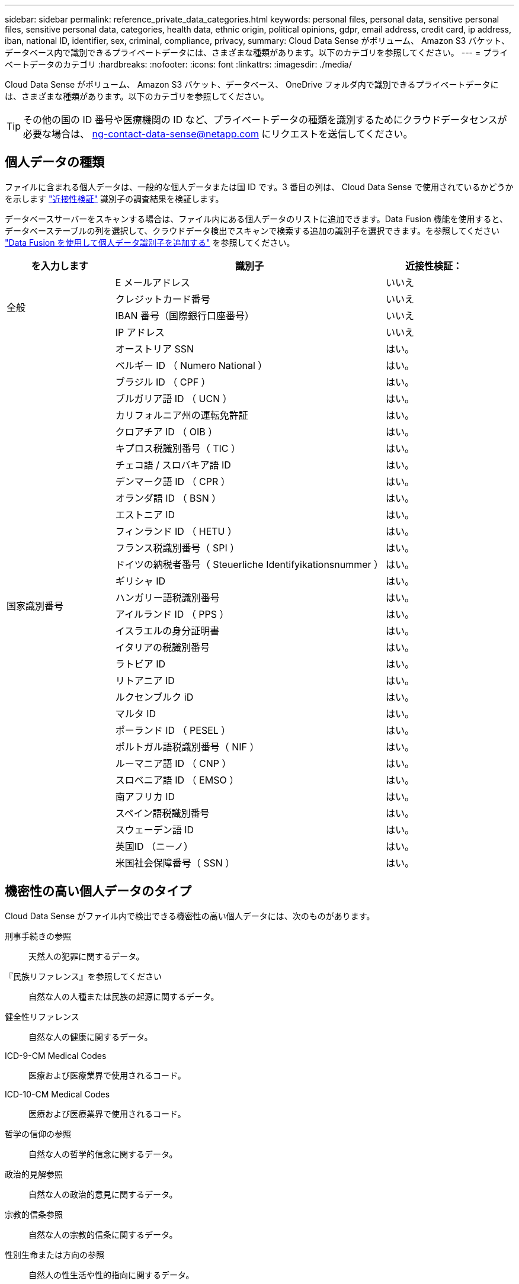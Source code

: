 ---
sidebar: sidebar 
permalink: reference_private_data_categories.html 
keywords: personal files, personal data, sensitive personal files, sensitive personal data, categories, health data, ethnic origin, political opinions, gdpr, email address, credit card, ip address, iban, national ID, identifier, sex, criminal, compliance, privacy, 
summary: Cloud Data Sense がボリューム、 Amazon S3 バケット、データベース内で識別できるプライベートデータには、さまざまな種類があります。以下のカテゴリを参照してください。 
---
= プライベートデータのカテゴリ
:hardbreaks:
:nofooter: 
:icons: font
:linkattrs: 
:imagesdir: ./media/


[role="lead"]
Cloud Data Sense がボリューム、 Amazon S3 バケット、データベース、 OneDrive フォルダ内で識別できるプライベートデータには、さまざまな種類があります。以下のカテゴリを参照してください。


TIP: その他の国の ID 番号や医療機関の ID など、プライベートデータの種類を識別するためにクラウドデータセンスが必要な場合は、 ng-contact-data-sense@netapp.com にリクエストを送信してください。



== 個人データの種類

ファイルに含まれる個人データは、一般的な個人データまたは国 ID です。3 番目の列は、 Cloud Data Sense で使用されているかどうかを示します link:task_controlling_private_data.html#personal-data["近接性検証"^] 識別子の調査結果を検証します。

データベースサーバーをスキャンする場合は、ファイル内にある個人データのリストに追加できます。Data Fusion 機能を使用すると、データベーステーブルの列を選択して、クラウドデータ検出でスキャンで検索する追加の識別子を選択できます。を参照してください link:task_managing_data_fusion.html["Data Fusion を使用して個人データ識別子を追加する"^] を参照してください。

[cols="20,50,18"]
|===
| を入力します | 識別子 | 近接性検証： 


.4+| 全般 | E メールアドレス | いいえ 


| クレジットカード番号 | いいえ 


| IBAN 番号（国際銀行口座番号） | いいえ 


| IP アドレス | いいえ 


.32+| 国家識別番号 | オーストリア SSN | はい。 


| ベルギー ID （ Numero National ） | はい。 


| ブラジル ID （ CPF ） | はい。 


| ブルガリア語 ID （ UCN ） | はい。 


| カリフォルニア州の運転免許証 | はい。 


| クロアチア ID （ OIB ） | はい。 


| キプロス税識別番号（ TIC ） | はい。 


| チェコ語 / スロバキア語 ID | はい。 


| デンマーク語 ID （ CPR ） | はい。 


| オランダ語 ID （ BSN ） | はい。 


| エストニア ID | はい。 


| フィンランド ID （ HETU ） | はい。 


| フランス税識別番号（ SPI ） | はい。 


| ドイツの納税者番号（ Steuerliche Identifyikationsnummer ） | はい。 


| ギリシャ ID | はい。 


| ハンガリー語税識別番号 | はい。 


| アイルランド ID （ PPS ） | はい。 


| イスラエルの身分証明書 | はい。 


| イタリアの税識別番号 | はい。 


| ラトビア ID | はい。 


| リトアニア ID | はい。 


| ルクセンブルク iD | はい。 


| マルタ ID | はい。 


| ポーランド ID （ PESEL ） | はい。 


| ポルトガル語税識別番号（ NIF ） | はい。 


| ルーマニア語 ID （ CNP ） | はい。 


| スロベニア語 ID （ EMSO ） | はい。 


| 南アフリカ ID | はい。 


| スペイン語税識別番号 | はい。 


| スウェーデン語 ID | はい。 


| 英国ID （ニーノ） | はい。 


| 米国社会保障番号（ SSN ） | はい。 
|===


== 機密性の高い個人データのタイプ

Cloud Data Sense がファイル内で検出できる機密性の高い個人データには、次のものがあります。

刑事手続きの参照:: 天然人の犯罪に関するデータ。
『民族リファレンス』を参照してください:: 自然な人の人種または民族の起源に関するデータ。
健全性リファレンス:: 自然な人の健康に関するデータ。
ICD-9-CM Medical Codes:: 医療および医療業界で使用されるコード。
ICD-10-CM Medical Codes:: 医療および医療業界で使用されるコード。
哲学の信仰の参照:: 自然な人の哲学的信念に関するデータ。
政治的見解参照:: 自然な人の政治的意見に関するデータ。
宗教的信条参照:: 自然な人の宗教的信条に関するデータ。
性別生命または方向の参照:: 自然人の性生活や性的指向に関するデータ。




== カテゴリのタイプ

Cloud Data Sense は、次のようにデータを分類します。

財務::
+
--
* 貸借対照表
* 注文書
* 請求書
* 四半期ごとのレポート


--
時間::
+
--
* バックグラウンドチェック
* 報酬プラン
* 従業員の契約
* 従業員レビュー
* 健常性
* 再開します


--
法律::
+
--
* NDAS
* ベンダー - お客様との契約


--
マーケティング::
+
--
* キャンペーン
* 会議


--
処理::
+
--
* 監査レポート


--
営業::
+
--
* SO 番号


--
サービス::
+
--
* RFI （ RFI ）
* RFP
* SOW の作成
* トレーニング


--
サポート::
+
--
* 苦情やチケット


--
メタデータのカテゴリ::
+
--
* アプリケーションデータ
* アーカイブファイル
* 音声
* ビジネスアプリケーションデータ
* CAD ファイル
* コード
* データベースおよびインデックス・ファイル
* デザインファイル（ Design Files ）
* E メールアプリケーションデータ
* 実行可能ファイル
* 財務アプリケーションデータ
* ヘルスアプリケーションデータ
* イメージ
* ログ
* その他の文書
* その他のプレゼンテーション
* その他のスプレッドシート
* ビデオ


--




== ファイルのタイプ

Cloud Data Sense は、すべてのファイルをスキャンしてカテゴリやメタデータに関する分析情報を検索し、ダッシュボードのファイルタイプセクションにすべてのファイルタイプを表示します。

しかし、データセンスが個人識別情報（ PII ）を検出した場合、または dsar 検索を実行した場合は、 .csv 、 .dcm 、 .dcm 、 .dom 、 .DOC 、 .DOCX というファイル形式のみがサポートされます。 .json 、 .pdf 、 .PPTX 、 .rtf 、 .TXT 、 .XLS 、 .xlsx のいずれかです。



== 見つかった情報の正確性

ネットアップでは、 Cloud Data Sense が特定した個人データと機密性の高い個人データの正確性を 100% 保証することはできません。必ずデータを確認して情報を検証してください。

以下の表は、テストに基づいて、データ検出によって検出された情報の正確さを示しています。精度 _ と _ リコール _ で分解します。

精度（ Precision ）:: 検出されたデータが正しく識別された確率。たとえば、個人データの正確な割合が 90% の場合、個人情報を含むと識別された 10 個中 9 個のファイルに個人情報が実際に含まれていることを意味します。10 個のファイルのうち 1 個はフォールスポジティブです。
取り消し:: データが持つべきものを見つける確率。たとえば、個人データのリコール率が 70% の場合、データセンスは、実際に個人情報を含む 10 個のファイルのうち 7 個を識別できます。データセンスは、データの 30% を見逃すことになり、ダッシュボードには表示されません。


私たちは、常に結果の正確さを改善しています。これらの改善は、今後の Data Sense リリースで自動的に利用できるようになる予定です。

[cols="25,20,20"]
|===
| を入力します | 精度（ Precision ） | 取り消し 


| 個人データ - 一般 | 90% ~ 95% | 60% ～ 80% 


| 個人データ - 国 ID | 30% ~ 60% | 40% ~ 60% 


| 機密性の高い個人データ | 80% ~ 95% | 20% ~ 30% 


| カテゴリ | 90% ~ 97% | 60% ～ 80% 
|===